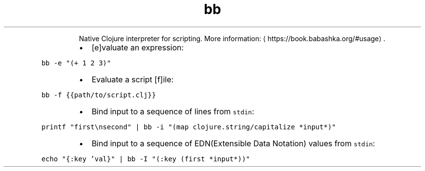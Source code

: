 .TH bb
.PP
.RS
Native Clojure interpreter for scripting.
More information: \[la]https://book.babashka.org/#usage\[ra]\&.
.RE
.RS
.IP \(bu 2
[e]valuate an expression:
.RE
.PP
\fB\fCbb \-e "(+ 1 2 3)"\fR
.RS
.IP \(bu 2
Evaluate a script [f]ile:
.RE
.PP
\fB\fCbb \-f {{path/to/script.clj}}\fR
.RS
.IP \(bu 2
Bind input to a sequence of lines from \fB\fCstdin\fR:
.RE
.PP
\fB\fCprintf "first\\nsecond" | bb \-i "(map clojure.string/capitalize *input*)"\fR
.RS
.IP \(bu 2
Bind input to a sequence of EDN(Extensible Data Notation) values from \fB\fCstdin\fR:
.RE
.PP
\fB\fCecho "{:key 'val}" | bb \-I "(:key (first *input*))"\fR

